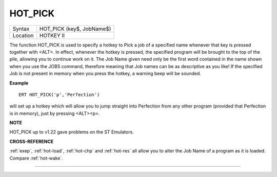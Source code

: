 ..  _hot-pick:

HOT\_PICK
=========

+----------+-------------------------------------------------------------------+
| Syntax   |  HOT\_PICK (key$, JobName$)                                       |
+----------+-------------------------------------------------------------------+
| Location |  HOTKEY II                                                        |
+----------+-------------------------------------------------------------------+

The function HOT\_PICK is used to specify a hotkey to Pick a job of a
specified name whenever that key is pressed together with <ALT>. In
effect, whenever the hotkey is pressed, the specified program will be
brought to the top of the pile, allowing you to continue work on it. The
Job Name given need only be the first word contained in the name shown
when you use the JOBS command, therefore meaning that Job names can be
as descriptive as you like! If the specified Job is not present in
memory when you press the hotkey, a warning beep will be sounded.

**Example**

::

    ERT HOT_PICK('p','Perfection')

will set up a hotkey which will allow you to jump straight into
Perfection from any other program (provided that Perfection is in
memory), just by pressing <ALT><p>.

**NOTE**

HOT\_PICK up to v1.22 gave problems on the ST Emulators.

**CROSS-REFERENCE**

:ref:`exep`, :ref:`hot-load`,
:ref:`hot-chp` and
:ref:`hot-res` all allow you to alter the Job
Name of a program as it is loaded. Compare
:ref:`hot-wake`.

--------------



